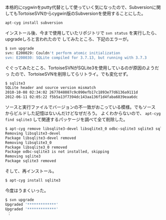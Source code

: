 # @layout post
# @title cygwinでsvn upgradeに失敗する。
# @date 2012-8-28
# @tags cygwin

本格的にcygwinをputty代替として使っていく気になったので、Subversionに関
してもTortoiseSVNからcygwin版のSubversionを使用することにした。
#+BEGIN_SRC sh
apt-cyg install subversion
#+END_SRC
インストール後、今まで使用していたリポジトリで =svn status= を実行したら、upgradeしろと言われたので
してみたところ、下記のエラーが。
#+BEGIN_SRC sh
$ svn upgrade
svn: E200029: Couldn't perform atomic initialization
svn: E200030: SQLite compiled for 3.7.13, but running with 3.7.3
#+END_SRC

ぐぐってみたところ、TortoiseSVNがSQLite3を使用しているのが原因のようだっ
たので、TortoiseSVNを削除してらリトライ。でも変化せず。
#+BEGIN_SRC sh
$ sqlite3
SQLite header and source version mismatch
2010-10-08 02:34:02 2677848087c9c090efb17c1893e77d6136a9111d
2012-06-11 02:05:22 f5b5a13f7394dc143aa136f1d4faba6839eaa6dc
#+END_SRC

ソースと実行ファイルでバージョンの不一致がおこっている模様。でもソース
からビルドした記憶はないんだけどなぜだろう。
よくわからないので、 =apt-cyg find sqlite3= して関連するパッケージを調べて全て削除した。
#+BEGIN_SRC sh
$ apt-cyg remove libsqlite3-devel libsqlite3_0 odbc-sqlite3 sqlite3 sqlite3-debuginfo
Removing libsqlite3-devel
Package libsqlite3-devel removed
Removing libsqlite3_0
Package libsqlite3_0 removed
Package odbc-sqlite3 is not installed, skipping
Removing sqlite3
Package sqlite3 removed
#+END_SRC

そして、再インストール。
#+BEGIN_SRC sh
$ apt-cyg install sqlite3
#+END_SRC

今度はうまくいった。
#+BEGIN_SRC sh
$ svn upgrade
Upgraded '*************'
Upgraded '*************'
 ：
#+END_SRC
